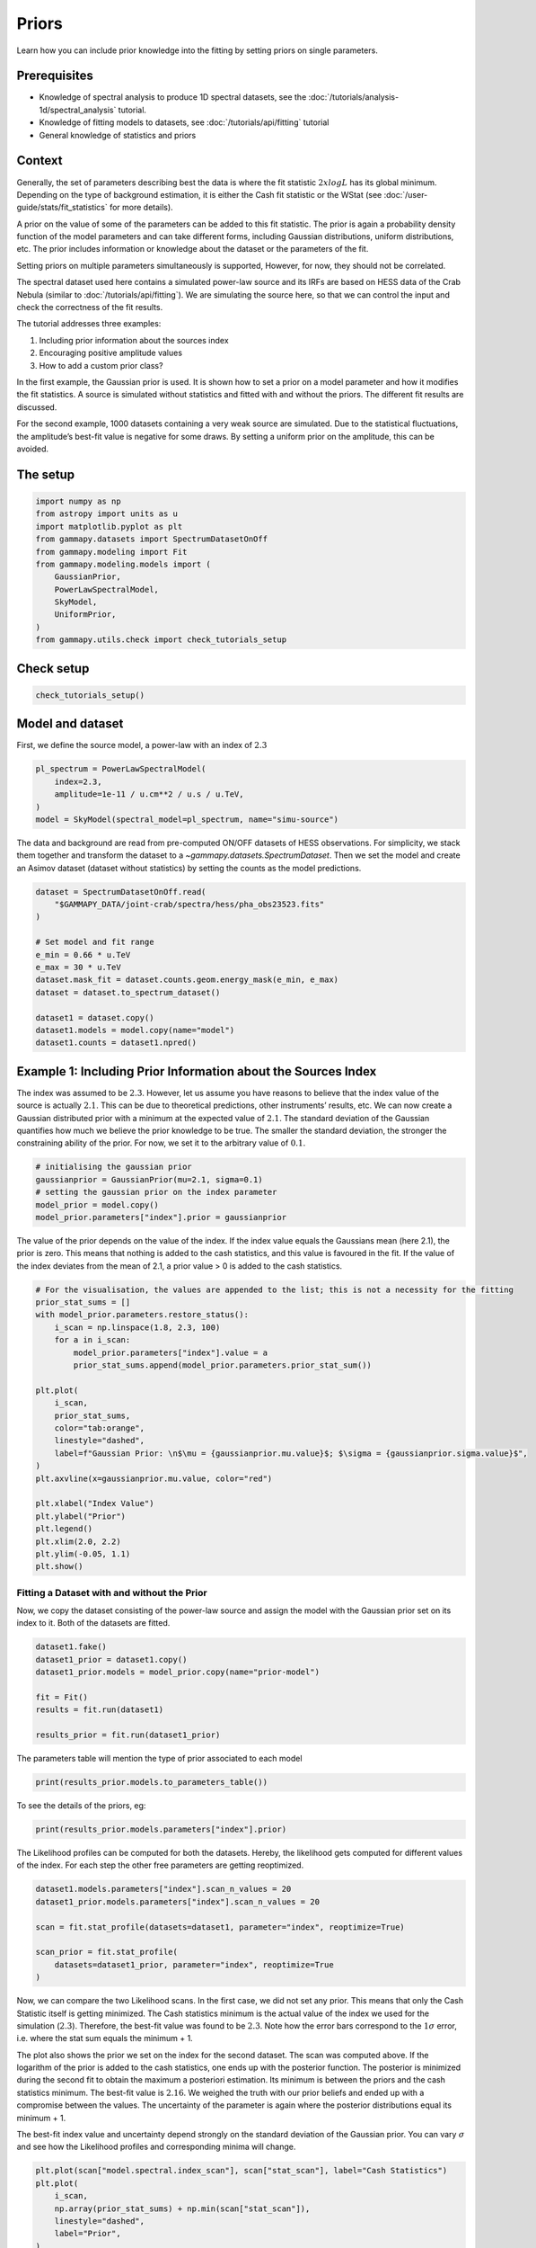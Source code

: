 
.. DO NOT EDIT.
.. THIS FILE WAS AUTOMATICALLY GENERATED BY SPHINX-GALLERY.
.. TO MAKE CHANGES, EDIT THE SOURCE PYTHON FILE:
.. "tutorials/api/priors.py"
.. LINE NUMBERS ARE GIVEN BELOW.

.. only:: html

    .. note::
        :class: sphx-glr-download-link-note

        :ref:`Go to the end <sphx_glr_download_tutorials_api_priors.py>`
        to download the full example code. or to run this example in your browser via Binder

.. rst-class:: sphx-glr-example-title

.. _sphx_glr_tutorials_api_priors.py:


Priors
======

Learn how you can include prior knowledge into the fitting by setting
priors on single parameters.

Prerequisites
-------------

-  Knowledge of spectral analysis to produce 1D spectral datasets, see
   the :doc:`/tutorials/analysis-1d/spectral_analysis` tutorial.
-  Knowledge of fitting models to datasets, see
   :doc:`/tutorials/api/fitting` tutorial
-  General knowledge of statistics and priors

Context
-------

Generally, the set of parameters describing best the data is where the
fit statistic :math:`2 x log L` has its global minimum. Depending on
the type of background estimation, it is either the Cash fit statistic
or the WStat (see :doc:`/user-guide/stats/fit_statistics` for more
details).

A prior on the value of some of the parameters can be added to this fit
statistic. The prior is again a probability density function of the
model parameters and can take different forms, including Gaussian
distributions, uniform distributions, etc. The prior includes
information or knowledge about the dataset or the parameters of the fit.

Setting priors on multiple parameters simultaneously is supported,
However, for now, they should not be correlated.

The spectral dataset used here contains a simulated power-law source and
its IRFs are based on HESS data of the Crab Nebula (similar to
:doc:`/tutorials/api/fitting`). We are simulating the source here, so
that we can control the input and check the correctness of the fit
results.

The tutorial addresses three examples:

1. Including prior information about the sources index
2. Encouraging positive amplitude values
3. How to add a custom prior class?

In the first example, the Gaussian prior is used. It is shown how to set
a prior on a model parameter and how it modifies the fit statistics. A
source is simulated without statistics and fitted with and without the
priors. The different fit results are discussed.

For the second example, 1000 datasets containing a very weak source are
simulated. Due to the statistical fluctuations, the amplitude’s best-fit
value is negative for some draws. By setting a uniform prior on the
amplitude, this can be avoided.

The setup
---------

.. GENERATED FROM PYTHON SOURCE LINES 61-75

.. code-block:: Python


    import numpy as np
    from astropy import units as u
    import matplotlib.pyplot as plt
    from gammapy.datasets import SpectrumDatasetOnOff
    from gammapy.modeling import Fit
    from gammapy.modeling.models import (
        GaussianPrior,
        PowerLawSpectralModel,
        SkyModel,
        UniformPrior,
    )
    from gammapy.utils.check import check_tutorials_setup








.. GENERATED FROM PYTHON SOURCE LINES 76-79

Check setup
-----------


.. GENERATED FROM PYTHON SOURCE LINES 79-84

.. code-block:: Python



    check_tutorials_setup()






.. rst-class:: sphx-glr-script-out

 .. code-block:: none


    System:

            python_executable      : /home/khelifi/MesProgrammes/gammapy/.tox/build_docs/bin/python 
            python_version         : 3.11.10    
            machine                : x86_64     
            system                 : Linux      


    Gammapy package:

            version                : 1.3.dev1108+g3132bb30e.d20241007 
            path                   : /home/khelifi/MesProgrammes/gammapy/.tox/build_docs/lib/python3.11/site-packages/gammapy 


    Other packages:

            numpy                  : 1.26.4     
            scipy                  : 1.14.1     
            astropy                : 5.2.2      
            regions                : 0.10       
            click                  : 8.1.7      
            yaml                   : 6.0.2      
            IPython                : 8.28.0     
            jupyterlab             : not installed 
            matplotlib             : 3.9.2      
            pandas                 : not installed 
            healpy                 : 1.17.3     
            iminuit                : 2.30.0     
            sherpa                 : not installed 
            naima                  : 0.10.0     
            emcee                  : 3.1.6      
            corner                 : 2.2.2      
            ray                    : 2.37.0     


    Gammapy environment variables:

            GAMMAPY_DATA           : /home/khelifi/MesProgrammes/gammapy-data 





.. GENERATED FROM PYTHON SOURCE LINES 85-91

Model and dataset
-----------------

First, we define the source model, a power-law with an index of
:math:`2.3`


.. GENERATED FROM PYTHON SOURCE LINES 91-99

.. code-block:: Python


    pl_spectrum = PowerLawSpectralModel(
        index=2.3,
        amplitude=1e-11 / u.cm**2 / u.s / u.TeV,
    )
    model = SkyModel(spectral_model=pl_spectrum, name="simu-source")









.. GENERATED FROM PYTHON SOURCE LINES 100-106

The data and background are read from pre-computed ON/OFF datasets of
HESS observations. For simplicity, we stack them together and transform
the dataset to a `~gammapy.datasets.SpectrumDataset`. Then we set the model and create
an Asimov dataset (dataset without statistics) by setting the counts as
the model predictions.


.. GENERATED FROM PYTHON SOURCE LINES 106-122

.. code-block:: Python


    dataset = SpectrumDatasetOnOff.read(
        "$GAMMAPY_DATA/joint-crab/spectra/hess/pha_obs23523.fits"
    )

    # Set model and fit range
    e_min = 0.66 * u.TeV
    e_max = 30 * u.TeV
    dataset.mask_fit = dataset.counts.geom.energy_mask(e_min, e_max)
    dataset = dataset.to_spectrum_dataset()

    dataset1 = dataset.copy()
    dataset1.models = model.copy(name="model")
    dataset1.counts = dataset1.npred()









.. GENERATED FROM PYTHON SOURCE LINES 123-136

Example 1: Including Prior Information about the Sources Index
--------------------------------------------------------------

The index was assumed to be :math:`2.3`. However, let us assume you
have reasons to believe that the index value of the source is actually
:math:`2.1`. This can be due to theoretical predictions, other
instruments’ results, etc. We can now create a Gaussian distributed
prior with a minimum at the expected value of :math:`2.1`. The standard
deviation of the Gaussian quantifies how much we believe the prior
knowledge to be true. The smaller the standard deviation, the stronger
the constraining ability of the prior. For now, we set it to the
arbitrary value of :math:`0.1`.


.. GENERATED FROM PYTHON SOURCE LINES 136-144

.. code-block:: Python


    # initialising the gaussian prior
    gaussianprior = GaussianPrior(mu=2.1, sigma=0.1)
    # setting the gaussian prior on the index parameter
    model_prior = model.copy()
    model_prior.parameters["index"].prior = gaussianprior









.. GENERATED FROM PYTHON SOURCE LINES 145-151

The value of the prior depends on the value of the index. If the index
value equals the Gaussians mean (here 2.1), the prior is zero. This
means that nothing is added to the cash statistics, and this value is
favoured in the fit. If the value of the index deviates from the mean of
2.1, a prior value > 0 is added to the cash statistics.


.. GENERATED FROM PYTHON SOURCE LINES 151-177

.. code-block:: Python


    # For the visualisation, the values are appended to the list; this is not a necessity for the fitting
    prior_stat_sums = []
    with model_prior.parameters.restore_status():
        i_scan = np.linspace(1.8, 2.3, 100)
        for a in i_scan:
            model_prior.parameters["index"].value = a
            prior_stat_sums.append(model_prior.parameters.prior_stat_sum())

    plt.plot(
        i_scan,
        prior_stat_sums,
        color="tab:orange",
        linestyle="dashed",
        label=f"Gaussian Prior: \n$\mu = {gaussianprior.mu.value}$; $\sigma = {gaussianprior.sigma.value}$",
    )
    plt.axvline(x=gaussianprior.mu.value, color="red")

    plt.xlabel("Index Value")
    plt.ylabel("Prior")
    plt.legend()
    plt.xlim(2.0, 2.2)
    plt.ylim(-0.05, 1.1)
    plt.show()





.. image-sg:: /tutorials/api/images/sphx_glr_priors_001.png
   :alt: priors
   :srcset: /tutorials/api/images/sphx_glr_priors_001.png
   :class: sphx-glr-single-img





.. GENERATED FROM PYTHON SOURCE LINES 178-185

Fitting a Dataset with and without the Prior
^^^^^^^^^^^^^^^^^^^^^^^^^^^^^^^^^^^^^^^^^^^^

Now, we copy the dataset consisting of the power-law source and assign
the model with the Gaussian prior set on its index to it. Both of the
datasets are fitted.


.. GENERATED FROM PYTHON SOURCE LINES 185-195

.. code-block:: Python

    dataset1.fake()
    dataset1_prior = dataset1.copy()
    dataset1_prior.models = model_prior.copy(name="prior-model")

    fit = Fit()
    results = fit.run(dataset1)

    results_prior = fit.run(dataset1_prior)









.. GENERATED FROM PYTHON SOURCE LINES 196-197

The parameters table will mention the type of prior associated to each model

.. GENERATED FROM PYTHON SOURCE LINES 197-201

.. code-block:: Python


    print(results_prior.models.to_parameters_table())






.. rst-class:: sphx-glr-script-out

 .. code-block:: none

       model    type    name     value         unit        error   min max frozen link     prior    
    ----------- ---- --------- ---------- -------------- --------- --- --- ------ ---- -------------
    prior-model          index 2.1274e+00                9.372e-02 nan nan  False      GaussianPrior
    prior-model      amplitude 7.2369e-12 cm-2 s-1 TeV-1 1.729e-12 nan nan  False                   
    prior-model      reference 1.0000e+00            TeV 0.000e+00 nan nan   True                   




.. GENERATED FROM PYTHON SOURCE LINES 202-203

To see the details of the priors, eg:

.. GENERATED FROM PYTHON SOURCE LINES 203-206

.. code-block:: Python


    print(results_prior.models.parameters["index"].prior)





.. rst-class:: sphx-glr-script-out

 .. code-block:: none

    GaussianPrior

     type  name   value    unit   error   min max
    ----- ----- ---------- ---- --------- --- ---
    prior    mu 2.1000e+00      0.000e+00 nan nan
    prior sigma 1.0000e-01      0.000e+00 nan nan




.. GENERATED FROM PYTHON SOURCE LINES 207-211

The Likelihood profiles can be computed for both the datasets. Hereby,
the likelihood gets computed for different values of the index. For each
step the other free parameters are getting reoptimized.


.. GENERATED FROM PYTHON SOURCE LINES 211-222

.. code-block:: Python


    dataset1.models.parameters["index"].scan_n_values = 20
    dataset1_prior.models.parameters["index"].scan_n_values = 20

    scan = fit.stat_profile(datasets=dataset1, parameter="index", reoptimize=True)

    scan_prior = fit.stat_profile(
        datasets=dataset1_prior, parameter="index", reoptimize=True
    )









.. GENERATED FROM PYTHON SOURCE LINES 223-244

Now, we can compare the two Likelihood scans. In the first case, we did
not set any prior. This means that only the Cash Statistic itself is
getting minimized. The Cash statistics minimum is the actual value of
the index we used for the simulation (:math:`2.3`). Therefore, the
best-fit value was found to be :math:`2.3`. Note how the error bars
correspond to the :math:`1\sigma` error, i.e. where the stat sum equals
the minimum + 1.

The plot also shows the prior we set on the index for the second
dataset. The scan was computed above. If the logarithm of the prior is added to the cash
statistics, one ends up with the posterior function. The posterior is
minimized during the second fit to obtain the maximum a posteriori estimation. Its minimum is between the priors and
the cash statistics minimum. The best-fit value is :math:`2.16`. We
weighed the truth with our prior beliefs and ended up with a compromise
between the values. The uncertainty of the parameter is again where the
posterior distributions equal its minimum + 1.

The best-fit index value and uncertainty depend strongly on the standard
deviation of the Gaussian prior. You can vary :math:`\sigma` and see how
the Likelihood profiles and corresponding minima will change.


.. GENERATED FROM PYTHON SOURCE LINES 244-287

.. code-block:: Python


    plt.plot(scan["model.spectral.index_scan"], scan["stat_scan"], label="Cash Statistics")
    plt.plot(
        i_scan,
        np.array(prior_stat_sums) + np.min(scan["stat_scan"]),
        linestyle="dashed",
        label="Prior",
    )
    plt.plot(
        scan_prior["prior-model.spectral.index_scan"],
        scan_prior["stat_scan"],
        label="Posterior\n(Cash Stat. + Prior)",
    )

    par = dataset1.models.parameters["index"]
    plt.errorbar(
        x=par.value,
        y=np.min(scan["stat_scan"]) + 1,
        xerr=par.error,
        fmt="x",
        markersize=6,
        capsize=8,
        color="darkblue",
        label="Best-Fit w/o Prior",
    )
    par = dataset1_prior.models.parameters["index"]
    plt.errorbar(
        x=par.value,
        y=np.min(scan_prior["stat_scan"]) + 1,
        xerr=par.error,
        fmt="x",
        markersize=6,
        capsize=8,
        color="darkgreen",
        label="Best-Fit w/ Prior",
    )
    plt.legend()
    # plt.ylim(31.5,35)
    plt.xlabel("Index")
    plt.ylabel("Fit Statistics [arb. unit]")
    plt.show()





.. image-sg:: /tutorials/api/images/sphx_glr_priors_002.png
   :alt: priors
   :srcset: /tutorials/api/images/sphx_glr_priors_002.png
   :class: sphx-glr-single-img





.. GENERATED FROM PYTHON SOURCE LINES 288-300

This example shows a critical note on using priors: we were able to
manipulate the best-fit index. This can have multiple advantages if one
wants to include additional information. But it should always be used
carefully to not falsify or bias any results!

Note how the :math:`\Delta`\ TS of the dataset with the prior set is
larger (:math:`-53.91`) than the one without prior (:math:`-55.03`)
since the index is not fitted to the underlying true value. If the
Gaussian priors mean were the true value of :math:`2.3`, the index would
be fitted correctly, and the :math:`\Delta`\ TS values would be the
same.


.. GENERATED FROM PYTHON SOURCE LINES 303-314

Example 2: Encouraging Positive Amplitude Values
------------------------------------------------

In the next example, we want to encourage the amplitude to have
positive, i.e. physical, values. Instead of setting hard bounds, we can
also set a uniform prior, which prefers positive values to negatives.

We set the amplitude of the power-law used to simulate the source to a very
small value. Together with statistical fluctuations, this could result in some
negative amplitude best-fit values.


.. GENERATED FROM PYTHON SOURCE LINES 314-327

.. code-block:: Python


    model_weak = SkyModel(
        PowerLawSpectralModel(
            amplitude=1e-13 / u.cm**2 / u.s / u.TeV,
        ),
        name="weak-model",
    )
    model_weak_prior = model_weak.copy(name="weak-model-prior")
    uniform = UniformPrior(min=0)
    uniform.weight = 2
    model_weak_prior.parameters["amplitude"].prior = uniform









.. GENERATED FROM PYTHON SOURCE LINES 328-336

We set the minimum value to zero and per default, the maximum value
is set to positive infinity. Therefore, the uniform prior penalty 
is zero, i.e. no influence on the fit at all, if the amplitude value
is positive and a penalty (the weight) in the form of a prior likelihood
for negative values.
Here, we are setting it to 2. This value is only applied if the
amplitude value goes below zero.


.. GENERATED FROM PYTHON SOURCE LINES 336-356

.. code-block:: Python


    uni_prior_stat_sums = []
    with model_weak_prior.parameters.restore_status():
        a_scan = np.linspace(-1, 1, 100)
        for a in a_scan:
            model_weak_prior.parameters["amplitude"].value = a
            uni_prior_stat_sums.append(model_weak_prior.parameters.prior_stat_sum())

    plt.plot(
        a_scan,
        uni_prior_stat_sums,
        color="tab:orange",
        linestyle="dashed",
        label=f"Uniform Prior\n $min={uniform.min.value}$, weight={uniform.weight}",
    )
    plt.xlabel("Amplitude Value [1 / (TeV s cm2)]")
    plt.ylabel("Prior")
    plt.legend()
    plt.show()




.. image-sg:: /tutorials/api/images/sphx_glr_priors_003.png
   :alt: priors
   :srcset: /tutorials/api/images/sphx_glr_priors_003.png
   :class: sphx-glr-single-img





.. GENERATED FROM PYTHON SOURCE LINES 357-363

Fitting Multiple Datasets with and without the Prior
^^^^^^^^^^^^^^^^^^^^^^^^^^^^^^^^^^^^^^^^^^^^^^^^^^^^

To showcase how the uniform prior affects the fit results, :math:`100`
datasets are created and fitted without and with the prior


.. GENERATED FROM PYTHON SOURCE LINES 363-407

.. code-block:: Python


    results, results_prior = [], []
    N = 100
    dataset2 = dataset.copy()
    for n in range(N):
        # simulating the dataset
        dataset2.models = model_weak.copy()
        dataset2.fake()

        dataset2_prior = dataset2.copy()
        dataset2_prior.models = model_weak_prior.copy()
        # fitting without the prior
        fit = Fit()
        result = fit.optimize(dataset2)
        results.append(
            {
                "index": result.parameters["index"].value,
                "amplitude": result.parameters["amplitude"].value,
            }
        )
        # fitting with the prior
        fit_prior = Fit()
        result = fit_prior.optimize(dataset2_prior)
        results_prior.append(
            {
                "index": result.parameters["index"].value,
                "amplitude": result.parameters["amplitude"].value,
            }
        )


    fig, axs = plt.subplots(1, 2, figsize=(7, 4))
    for i, parname in enumerate(["index", "amplitude"]):
        par = np.array([_[parname] for _ in results])
        c, bins, _ = axs[i].hist(par, bins=20, alpha=0.5, label="Without Prior")
        par = np.array([_[parname] for _ in results_prior])
        axs[i].hist(par, bins=bins, alpha=0.5, color="tab:green", label="With Prior")
        axs[i].axvline(x=model_weak.parameters[parname].value, color="red")
        axs[i].set_xlabel(f"Reconstructed spectral\n {parname}")
        axs[i].legend()
    plt.tight_layout()
    plt.show()





.. image-sg:: /tutorials/api/images/sphx_glr_priors_004.png
   :alt: priors
   :srcset: /tutorials/api/images/sphx_glr_priors_004.png
   :class: sphx-glr-single-img





.. GENERATED FROM PYTHON SOURCE LINES 408-420

The distribution of the best-fit amplitudes shows how less best-fit
amplitudes have negative values. This also has an effect on the
distribution of the best-fit indices. How exactly the distribution
changes depends on the weight assigned to the uniform prior. The
stronger the weight, the less negative amplitudes.

Note that the model parameters uncertainties are, per default, computed
symmetrical. This can lead to incorrect
uncertainties, especially with asymmetrical priors like the previous
uniform. Calculating the uncertainties from the profile likelihood
is advised. For more details see the :doc:`/tutorials/api/fitting` tutorial.


.. GENERATED FROM PYTHON SOURCE LINES 422-435

Implementing a custom prior
^^^^^^^^^^^^^^^^^^^^^^^^^^^

For now, only ``GaussianPrior`` and ``UniformPrior`` are implemented.
To add a use case specific prior one has to create a prior subclass
containing:

-  a tag and a _type used for the serialization
-  an instantiation of each PriorParameter with their unit and default values
-  the evaluate function where the mathematical expression for the prior is defined.

As an example for a custom prior a Jeffrey prior for a scale parameter is chosen.
The only parameter is ``sigma`` and the evaluation method return the squared inverse of ``sigma``.

.. GENERATED FROM PYTHON SOURCE LINES 435-483

.. code-block:: Python



    from gammapy.modeling import PriorParameter
    from gammapy.modeling.models import Model, Prior


    class MyCustomPrior(Prior):
        """Custom Prior.


        Parameters
        ----------
        min : float
            Minimum value.
            Default is -inf.
        max : float
            Maximum value.
            Default is inf.
        """

        tag = ["MyCustomPrior"]
        sigma = PriorParameter(name="sigma", value=1, unit="")
        _type = "prior"

        @staticmethod
        def evaluate(value, sigma):
            """Evaluate the custom prior."""
            return value / sigma**2


    # The custom prior is added to the PRIOR_REGISTRY so that it can be serialised.

    from gammapy.modeling.models import PRIOR_REGISTRY

    PRIOR_REGISTRY.append(MyCustomPrior)

    # The custom prior is set on the index of a powerlaw spectral model and is evaluated.
    customprior = MyCustomPrior(sigma=0.5)
    pwl = PowerLawSpectralModel()
    pwl.parameters["index"].prior = customprior
    customprior(pwl.parameters["index"])

    # The power law spectral model can be written into a dictionary.
    # If a model is read in from this dictionary, the custom prior is still set on the index.

    print(pwl.to_dict())
    model_read = Model.from_dict(pwl.to_dict())
    model_read.parameters.prior




.. rst-class:: sphx-glr-script-out

 .. code-block:: none

    {'spectral': {'type': 'PowerLawSpectralModel', 'parameters': [{'name': 'index', 'value': 2.0, 'prior': {'type': 'MyCustomPrior', 'parameters': [{'name': 'sigma', 'value': 0.5, 'unit': ''}], 'weight': 1}}, {'name': 'amplitude', 'value': 1e-12, 'unit': 'cm-2 s-1 TeV-1'}, {'name': 'reference', 'value': 1.0, 'unit': 'TeV'}]}}

    [<__main__.MyCustomPrior object at 0x763539720790>, None, None]




.. rst-class:: sphx-glr-timing

   **Total running time of the script:** (0 minutes 39.126 seconds)


.. _sphx_glr_download_tutorials_api_priors.py:

.. only:: html

  .. container:: sphx-glr-footer sphx-glr-footer-example

    .. container:: binder-badge

      .. image:: images/binder_badge_logo.svg
        :target: https://mybinder.org/v2/gh/gammapy/gammapy-webpage/main?urlpath=lab/tree/notebooks/dev/tutorials/api/priors.ipynb
        :alt: Launch binder
        :width: 150 px

    .. container:: sphx-glr-download sphx-glr-download-jupyter

      :download:`Download Jupyter notebook: priors.ipynb <priors.ipynb>`

    .. container:: sphx-glr-download sphx-glr-download-python

      :download:`Download Python source code: priors.py <priors.py>`

    .. container:: sphx-glr-download sphx-glr-download-zip

      :download:`Download zipped: priors.zip <priors.zip>`


.. only:: html

 .. rst-class:: sphx-glr-signature

    `Gallery generated by Sphinx-Gallery <https://sphinx-gallery.github.io>`_
